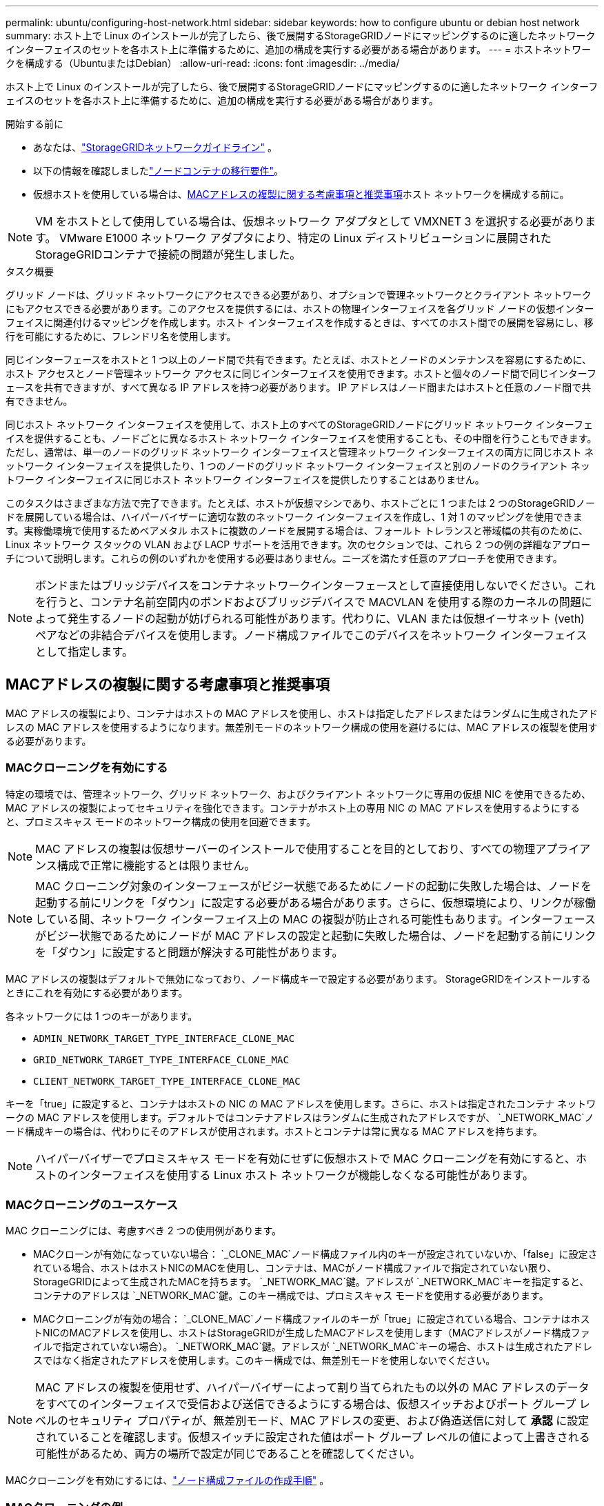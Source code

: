 ---
permalink: ubuntu/configuring-host-network.html 
sidebar: sidebar 
keywords: how to configure ubuntu or debian host network 
summary: ホスト上で Linux のインストールが完了したら、後で展開するStorageGRIDノードにマッピングするのに適したネットワーク インターフェイスのセットを各ホスト上に準備するために、追加の構成を実行する必要がある場合があります。 
---
= ホストネットワークを構成する（UbuntuまたはDebian）
:allow-uri-read: 
:icons: font
:imagesdir: ../media/


[role="lead"]
ホスト上で Linux のインストールが完了したら、後で展開するStorageGRIDノードにマッピングするのに適したネットワーク インターフェイスのセットを各ホスト上に準備するために、追加の構成を実行する必要がある場合があります。

.開始する前に
* あなたは、link:../network/index.html["StorageGRIDネットワークガイドライン"] 。
* 以下の情報を確認しましたlink:node-container-migration-requirements.html["ノードコンテナの移行要件"]。
* 仮想ホストを使用している場合は、<<mac_address_cloning_ubuntu,MACアドレスの複製に関する考慮事項と推奨事項>>ホスト ネットワークを構成する前に。



NOTE: VM をホストとして使用している場合は、仮想ネットワーク アダプタとして VMXNET 3 を選択する必要があります。  VMware E1000 ネットワーク アダプタにより、特定の Linux ディストリビューションに展開されたStorageGRIDコンテナで接続の問題が発生しました。

.タスク概要
グリッド ノードは、グリッド ネットワークにアクセスできる必要があり、オプションで管理ネットワークとクライアント ネットワークにもアクセスできる必要があります。このアクセスを提供するには、ホストの物理インターフェイスを各グリッド ノードの仮想インターフェイスに関連付けるマッピングを作成します。ホスト インターフェイスを作成するときは、すべてのホスト間での展開を容易にし、移行を可能にするために、フレンドリ名を使用します。

同じインターフェースをホストと 1 つ以上のノード間で共有できます。たとえば、ホストとノードのメンテナンスを容易にするために、ホスト アクセスとノード管理ネットワーク アクセスに同じインターフェイスを使用できます。ホストと個々のノード間で同じインターフェースを共有できますが、すべて異なる IP アドレスを持つ必要があります。  IP アドレスはノード間またはホストと任意のノード間で共有できません。

同じホスト ネットワーク インターフェイスを使用して、ホスト上のすべてのStorageGRIDノードにグリッド ネットワーク インターフェイスを提供することも、ノードごとに異なるホスト ネットワーク インターフェイスを使用することも、その中間を行うこともできます。ただし、通常は、単一のノードのグリッド ネットワーク インターフェイスと管理ネットワーク インターフェイスの両方に同じホスト ネットワーク インターフェイスを提供したり、1 つのノードのグリッド ネットワーク インターフェイスと別のノードのクライアント ネットワーク インターフェイスに同じホスト ネットワーク インターフェイスを提供したりすることはありません。

このタスクはさまざまな方法で完了できます。たとえば、ホストが仮想マシンであり、ホストごとに 1 つまたは 2 つのStorageGRIDノードを展開している場合は、ハイパーバイザーに適切な数のネットワーク インターフェイスを作成し、1 対 1 のマッピングを使用できます。実稼働環境で使用するためベアメタル ホストに複数のノードを展開する場合は、フォールト トレランスと帯域幅の共有のために、Linux ネットワーク スタックの VLAN および LACP サポートを活用できます。次のセクションでは、これら 2 つの例の詳細なアプローチについて説明します。これらの例のいずれかを使用する必要はありません。ニーズを満たす任意のアプローチを使用できます。


NOTE: ボンドまたはブリッジデバイスをコンテナネットワークインターフェースとして直接使用しないでください。これを行うと、コンテナ名前空間内のボンドおよびブリッジデバイスで MACVLAN を使用する際のカーネルの問題によって発生するノードの起動が妨げられる可能性があります。代わりに、VLAN または仮想イーサネット (veth) ペアなどの非結合デバイスを使用します。ノード構成ファイルでこのデバイスをネットワーク インターフェイスとして指定します。



== MACアドレスの複製に関する考慮事項と推奨事項

.[[Ubuntuのmacアドレスの複製]]
MAC アドレスの複製により、コンテナはホストの MAC アドレスを使用し、ホストは指定したアドレスまたはランダムに生成されたアドレスの MAC アドレスを使用するようになります。無差別モードのネットワーク構成の使用を避けるには、MAC アドレスの複製を使用する必要があります。



=== MACクローニングを有効にする

特定の環境では、管理ネットワーク、グリッド ネットワーク、およびクライアント ネットワークに専用の仮想 NIC を使用できるため、MAC アドレスの複製によってセキュリティを強化できます。コンテナがホスト上の専用 NIC の MAC アドレスを使用するようにすると、プロミスキャス モードのネットワーク構成の使用を回避できます。


NOTE: MAC アドレスの複製は仮想サーバーのインストールで使用することを目的としており、すべての物理アプライアンス構成で正常に機能するとは限りません。


NOTE: MAC クローニング対象のインターフェースがビジー状態であるためにノードの起動に失敗した場合は、ノードを起動する前にリンクを「ダウン」に設定する必要がある場合があります。さらに、仮想環境により、リンクが稼働している間、ネットワーク インターフェイス上の MAC の複製が防止される可能性もあります。インターフェースがビジー状態であるためにノードが MAC アドレスの設定と起動に失敗した場合は、ノードを起動する前にリンクを「ダウン」に設定すると問題が解決する可能性があります。

MAC アドレスの複製はデフォルトで無効になっており、ノード構成キーで設定する必要があります。  StorageGRIDをインストールするときにこれを有効にする必要があります。

各ネットワークには 1 つのキーがあります。

* `ADMIN_NETWORK_TARGET_TYPE_INTERFACE_CLONE_MAC`
* `GRID_NETWORK_TARGET_TYPE_INTERFACE_CLONE_MAC`
* `CLIENT_NETWORK_TARGET_TYPE_INTERFACE_CLONE_MAC`


キーを「true」に設定すると、コンテナはホストの NIC の MAC アドレスを使用します。さらに、ホストは指定されたコンテナ ネットワークの MAC アドレスを使用します。デフォルトではコンテナアドレスはランダムに生成されたアドレスですが、 `_NETWORK_MAC`ノード構成キーの場合は、代わりにそのアドレスが使用されます。ホストとコンテナは常に異なる MAC アドレスを持ちます。


NOTE: ハイパーバイザーでプロミスキャス モードを有効にせずに仮想ホストで MAC クローニングを有効にすると、ホストのインターフェイスを使用する Linux ホスト ネットワークが機能しなくなる可能性があります。



=== MACクローニングのユースケース

MAC クローニングには、考慮すべき 2 つの使用例があります。

* MACクローンが有効になっていない場合： `_CLONE_MAC`ノード構成ファイル内のキーが設定されていないか、「false」に設定されている場合、ホストはホストNICのMACを使用し、コンテナは、MACがノード構成ファイルで指定されていない限り、 StorageGRIDによって生成されたMACを持ちます。 `_NETWORK_MAC`鍵。アドレスが `_NETWORK_MAC`キーを指定すると、コンテナのアドレスは `_NETWORK_MAC`鍵。このキー構成では、プロミスキャス モードを使用する必要があります。
* MACクローニングが有効の場合： `_CLONE_MAC`ノード構成ファイルのキーが「true」に設定されている場合、コンテナはホストNICのMACアドレスを使用し、ホストはStorageGRIDが生成したMACアドレスを使用します（MACアドレスがノード構成ファイルで指定されていない場合）。 `_NETWORK_MAC`鍵。アドレスが `_NETWORK_MAC`キーの場合、ホストは生成されたアドレスではなく指定されたアドレスを使用します。このキー構成では、無差別モードを使用しないでください。



NOTE: MAC アドレスの複製を使用せず、ハイパーバイザーによって割り当てられたもの以外の MAC アドレスのデータをすべてのインターフェイスで受信および送信できるようにする場合は、仮想スイッチおよびポート グループ レベルのセキュリティ プロパティが、無差別モード、MAC アドレスの変更、および偽造送信に対して *承認* に設定されていることを確認します。仮想スイッチに設定された値はポート グループ レベルの値によって上書きされる可能性があるため、両方の場所で設定が同じであることを確認してください。

MACクローニングを有効にするには、link:creating-node-configuration-files.html["ノード構成ファイルの作成手順"] 。



=== MACクローニングの例

インターフェイス ens256 の MAC アドレス 11:22:33:44:55:66 を持つホストと、ノード構成ファイル内の次のキーを使用して MAC クローニングを有効にする例:

* `ADMIN_NETWORK_TARGET = ens256`
* `ADMIN_NETWORK_MAC = b2:9c:02:c2:27:10`
* `ADMIN_NETWORK_TARGET_TYPE_INTERFACE_CLONE_MAC = true`


結果: ens256のホストMACはb2:9c:02:c2:27:10、管理ネットワークMACは11:22:33:44:55:66です。



== 例1: 物理NICまたは仮想NICへの1対1のマッピング

例 1 では、ホスト側の構成をほとんどまたはまったく必要としない単純な物理インターフェイス マッピングについて説明します。

image::../media/rhel_install_vlan_diag_1.gif[VLAN図]

Linux オペレーティング システムは、インストール時または起動時、あるいはインターフェイスがホットアドされたときに、ensXYZ インターフェイスを自動的に作成します。起動後にインターフェースが自動的に起動するように設定されていることを確認する以外に、構成は必要ありません。後の構成プロセスで正しいマッピングを提供できるように、どの ensXYZ がどのStorageGRIDネットワーク (グリッド、管理、またはクライアント) に対応するかを決定する必要があります。

図には複数のStorageGRIDノードが表示されていますが、通常はこの構成は単一ノードの VM に使用されます。

スイッチ 1 が物理スイッチの場合、インターフェイス 10G~1~ から 10G~3~ に接続されているポートをアクセス モードに設定し、適切な VLAN に配置する必要があります。



== 例2: LACP結合によるVLANの伝送

例 2 では、ネットワーク インターフェイスのボンディングと、使用している Linux ディストリビューションでの VLAN インターフェイスの作成に精通していることを前提としています。

.タスク概要
例 2 では、単一のホスト上のすべてのノード間で利用可能なすべてのネットワーク帯域幅の共有を容易にする、汎用的で柔軟な VLAN ベースのスキームについて説明します。この例は、ベアメタル ホストに特に当てはまります。

この例を理解するために、各データセンターにグリッド、管理、クライアント ネットワークの 3 つの個別のサブネットがあると仮定します。サブネットは個別の VLAN (1001、1002、および 1003) 上にあり、LACP 結合トランク ポート (bond0) 上のホストに提示されます。ボンドには、bond0.1001、bond0.1002、bond0.1003 の 3 つの VLAN インターフェースを設定します。

同じホスト上のノード ネットワークに個別の VLAN とサブネットが必要な場合は、ボンドに VLAN インターフェイスを追加し、それらをホストにマップできます (図では bond0.1004 として表示)。

image::../media/rhel_install_vlan_diag_2.gif[この図には説明が付随しています。]

.手順
. StorageGRIDネットワーク接続に使用されるすべての物理ネットワーク インターフェイスを単一の LACP ボンドに集約します。
+
すべてのホスト上の結合に同じ名前を使用します (例: bond0)。

. 標準のVLANインターフェース命名規則を使用して、このボンドを関連する「物理デバイス」として使用するVLANインターフェースを作成します。 `physdev-name.VLAN ID` 。
+
手順 1 と 2 では、ネットワーク リンクのもう一方の端を終端するエッジ スイッチで適切な構成が必要であることに注意してください。エッジ スイッチ ポートも LACP ポート チャネルに集約され、トランクとして設定され、必要なすべての VLAN を通過できるようにする必要があります。

+
このホストごとのネットワーク構成スキームのサンプルインターフェース構成ファイルが提供されています。



.関連情報
link:example-etc-network-interfaces.html["/etc/network/interfacesの例"]
